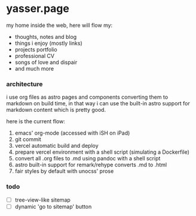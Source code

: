 * yasser.page

my home inside the web, here will flow my:

- thoughts, notes and blog
- things i enjoy (mostly links)
- projects portfolio
- professional CV
- songs of love and dispair
- and much more

*** architecture

i use org files as astro pages and components converting them to markdown on build time, in that way i can use the built-in astro support for markdown content which is pretty good.

here is the current flow:

1. emacs' org-mode (accessed with iSH on iPad)
2. git commit
3. vercel automatic build and deploy
4. prepare vercel environment with a shell script (simulating a Dockerfile)
5. convert all .org files to .md using pandoc with a shell script
6. astro built-in support for remark/rehype converts .md to .html
7. fair styles by default with unocss' prose

*** todo

- [ ] tree-view-like sitemap
- [ ] dynamic 'go to sitemap' button
